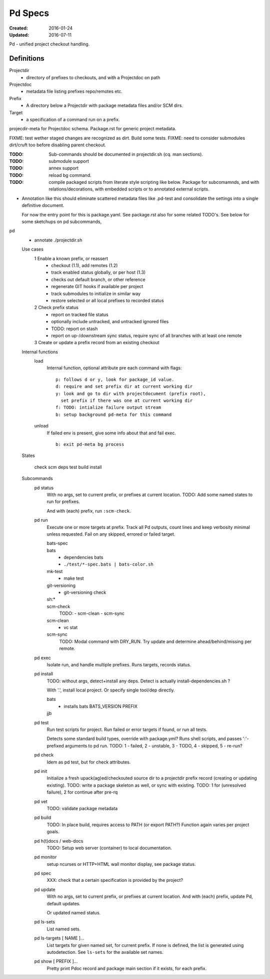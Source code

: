 Pd Specs
========
:Created: 2016-01-24
:Updated: 2016-07-11

Pd - unified project checkout handling.

Definitions
------------
Projectdir
  - directory of prefixes to checkouts, and with a Projectdoc on path
Projectdoc
  - metadata file listing prefixes repo/remotes etc.
Prefix
  - A directory below a Projectdir with package metadata files and/or SCM dirs.
Target
  - a specification of a command run on a prefix.

projecdir-meta for Projectdoc schema. Package.rst for generic project metadata.

FIXME: test wether staged changes are recognized as dirt. Build some tests.
FIXME: need to consider submodules dirt/cruft too before disabling parent checkout.

:TODO: Sub-commands should be documented in projectdir.sh (cq. man sections).
:TODO: submodule support
:TODO: annex support
:TODO: reload bg command.
:TODO: compile packaged scripts from literate style scripting like below. Package for subcomamnds, and with relations/decorations, with embedded scripts or to annotated external scripts.

- Annotation like this should eliminate scattered metadata files
  like .pd-test
  and consolidate the settings into a single definitive document.

  For now the entry point for this is package.yaml.
  See package.rst also for some related TODO's.
  See below for some sketchups on pd subcommands,


pd
  - annotate ./projectdir.sh

  Use cases
    1 Enable a known prefix, or reassert
      * checkout (1.1), add remotes (1.2)
      * track enabled status globally, or per host (1.3)
      * checks out default branch, or other reference
      * regenerate GIT hooks if available per project
      * track submodules to initialize in similar way
      * restore selected or all local prefixes to recorded status
    2 Check prefix status
      * report on tracked file status
      * optionally include untracked, and untracked ignored files
      * TODO: report on stash
      * report on up-/downstream sync status, require sync of all branches with
        at least one remote
    3 Create or update a prefix record from an existing checkout
      ..

  Internal functions
    load
      Internal function, optional attribute pre each command with flags::

        p: follows d or y, look for package_id value.
        d: require and set prefix dir at current working dir
        y: look and go to dir with projectdocument (prefix root),
          set prefix if there was one at current working dir
        f: TODO: intialize failure output stream
        b: setup background pd-meta for this command

    unload
      If failed env is present, give some info about that and fail exec.
      ::

        b: exit pd-meta bg process

  States

    check
    scm
    deps
    test
    build
    install

  Subcommands
    pd status
      With no args, set to current prefix, or prefixes at current location.
      TODO: Add some named states to run for prefixes.

      And with (each) prefix, run ``:scm-check``.

    pd run
      Execute one or more targets at prefix. Track all Pd outputs,
      count lines and keep verbosity minimal unless requested.
      Fail on any skipped, errored or failed target.

      bats-spec
        ..
      bats
        - dependencies bats
        - ``./test/*-spec.bats | bats-color.sh``
      mk-test
        - make test
      git-versioning
        - git-versioning check
      sh:*
        ..
      scm-check
        TODO:
        - scm-clean
        - scm-sync
      scm-clean
        - vc stat
      scm-sync
        TODO:
        Modal command with DRY_RUN.
        Try update and determine ahead/behind/missing per remote.

    pd exec
      Isolate run, and handle multiple prefixes.
      Runs targets, records status.

    pd install
      TODO: without args, detect+install any deps. Detect is actually
      install-dependencies.sh ?

      With '.', install local project. Or specify single tool/dep directly.

      bats
        - installs bats BATS_VERSION PREFIX
      jjb
        .. etc.

    pd test
      Run test scripts for project.
      Run failed or error targets if found, or run all tests.

      Detects some standard build types, override
      with package.yml? Runs shell scripts, and passes ':'-prefixed arguments to
      pd run.
      TODO: 1 - failed, 2 - unstable, 3 - TODO, 4 - skipped, 5 - re-run?

    pd check
      Idem as pd test, but for check attributes.

    pd init
      Initialize a fresh upack(ag)ed/checkouted source dir to a projectdir prefix
      record (creating or updating existing).
      TODO: write a package skeleton as well, or sync with existing.
      TODO: 1 for (unresolved failure), 2 for continue after pre-rq

    pd vet
      TODO: validate package metadata

    pd build
      TODO: In place build, requires access to PATH (or export PATH?)
      Function again varies per project goals.

    pd h(t)docs / web-docs
      TODO: Setup web server (container) to local documentation.

    pd monitor
      setup ncurses or HTTP+HTML wall monitor display, see package status.

    pd spec
      XXX: check that a certain specification is provided by the project?

    pd update
      With no args, set to current prefix, or prefixes at current location.
      And with (each) prefix, update Pd, default updates.

      Or updated named status.

    pd ls-sets
      List named sets.

    pd ls-targets [ NAME ]...
      List targets for given named set, for current prefix.
      If none is defined, the list is generated using autodetection.
      See ``ls-sets`` for the available set names.

    pd show [ PREFIX ]...
      Pretty print Pdoc record and package main section if it exists,
      for each prefix.


